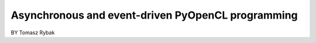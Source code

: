 ==================================================
Asynchronous and event-driven PyOpenCL programming
==================================================

BY Tomasz Rybak